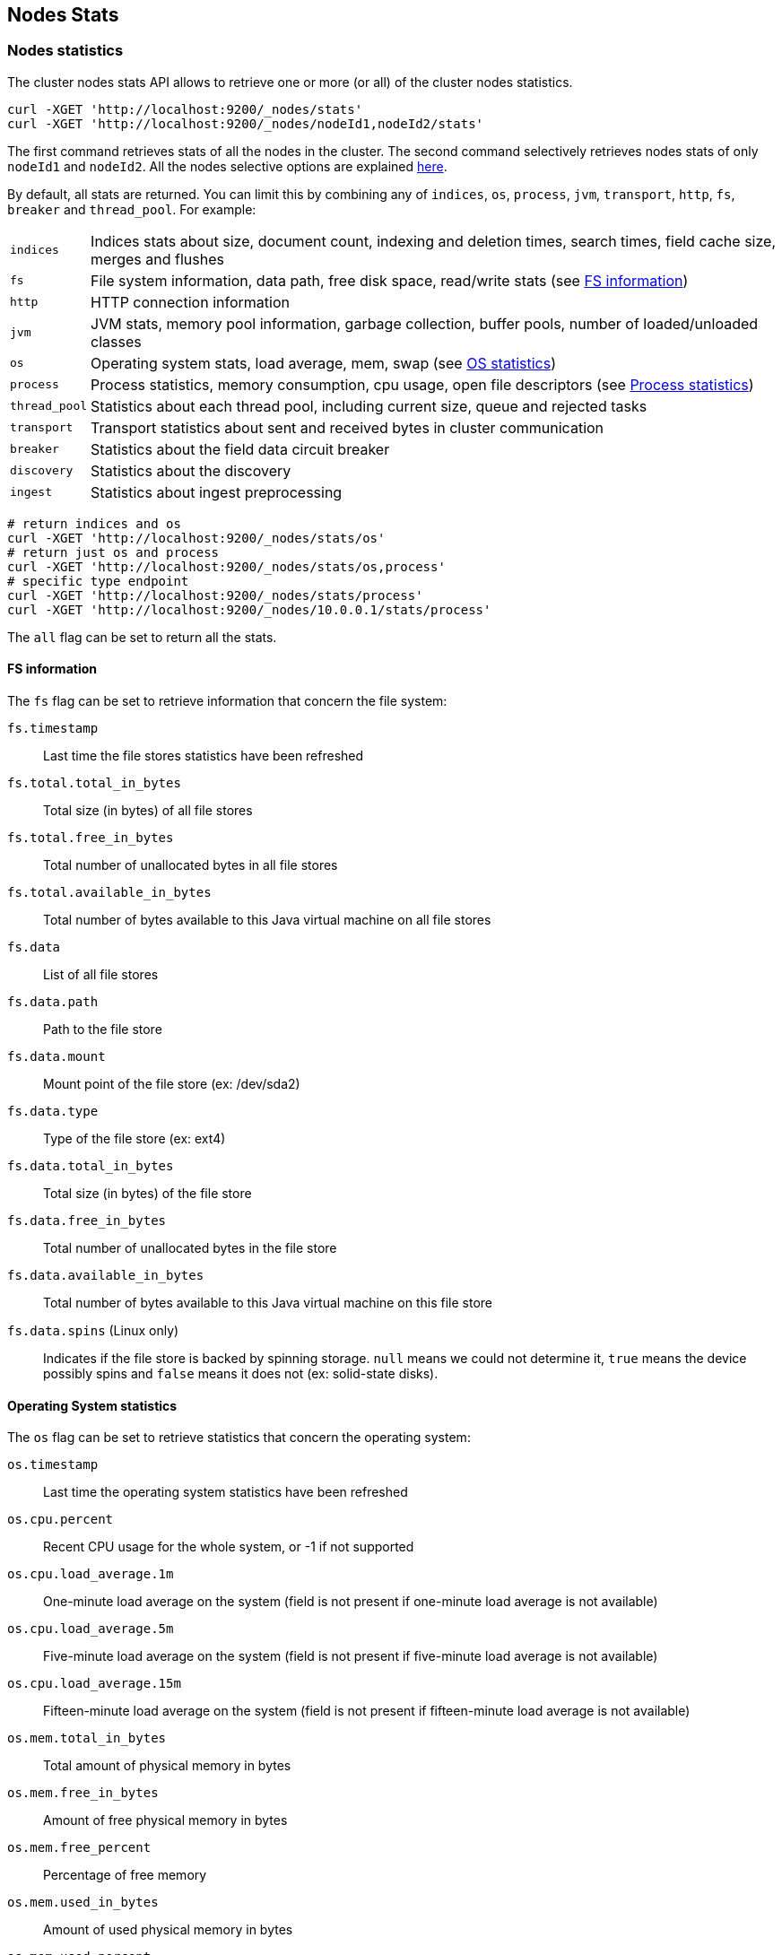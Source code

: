 [[cluster-nodes-stats]]
== Nodes Stats

[float]
=== Nodes statistics

The cluster nodes stats API allows to retrieve one or more (or all) of
the cluster nodes statistics.

[source,js]
--------------------------------------------------
curl -XGET 'http://localhost:9200/_nodes/stats'
curl -XGET 'http://localhost:9200/_nodes/nodeId1,nodeId2/stats'
--------------------------------------------------

The first command retrieves stats of all the nodes in the cluster. The
second command selectively retrieves nodes stats of only `nodeId1` and
`nodeId2`. All the nodes selective options are explained
<<cluster-nodes,here>>.

By default, all stats are returned. You can limit this by combining any
of `indices`, `os`, `process`, `jvm`, `transport`, `http`,
`fs`, `breaker` and `thread_pool`. For example:

[horizontal]
`indices`::
	Indices stats about size, document count, indexing and
	deletion times, search times, field cache size, merges and flushes

`fs`::
	File system information, data path, free disk space, read/write
	stats (see <<fs-info,FS information>>)

`http`::
	HTTP connection information

`jvm`::
	JVM stats, memory pool information, garbage collection, buffer
	pools, number of loaded/unloaded classes

`os`::
	Operating system stats, load average, mem, swap
	(see <<os-stats,OS statistics>>)

`process`::
	Process statistics, memory consumption, cpu usage, open
	file descriptors (see <<process-stats,Process statistics>>)

`thread_pool`::
	Statistics about each thread pool, including current
	size, queue and rejected tasks

`transport`::
	Transport statistics about sent and received bytes in
	cluster communication

`breaker`::
	Statistics about the field data circuit breaker

`discovery`::
	Statistics about the discovery

`ingest`::
    Statistics about ingest preprocessing

[source,js]
--------------------------------------------------
# return indices and os
curl -XGET 'http://localhost:9200/_nodes/stats/os'
# return just os and process
curl -XGET 'http://localhost:9200/_nodes/stats/os,process'
# specific type endpoint
curl -XGET 'http://localhost:9200/_nodes/stats/process'
curl -XGET 'http://localhost:9200/_nodes/10.0.0.1/stats/process'
--------------------------------------------------

The `all` flag can be set to return all the stats.

[float]
[[fs-info]]
==== FS information

The `fs` flag can be set to retrieve
information that concern the file system:

`fs.timestamp`::
	Last time the file stores statistics have been refreshed

`fs.total.total_in_bytes`::
	Total size (in bytes) of all file stores

`fs.total.free_in_bytes`::
	Total number of unallocated bytes in all file stores

`fs.total.available_in_bytes`::
	Total number of bytes available to this Java virtual machine on all file stores

`fs.data`::
	List of all file stores

`fs.data.path`::
	Path to the file store

`fs.data.mount`::
	Mount point of the file store (ex: /dev/sda2)

`fs.data.type`::
	Type of the file store (ex: ext4)

`fs.data.total_in_bytes`::
	Total size (in bytes) of the file store

`fs.data.free_in_bytes`::
	Total number of unallocated bytes in the file store

`fs.data.available_in_bytes`::
	Total number of bytes available to this Java virtual machine on this file store

`fs.data.spins` (Linux only)::
	Indicates if the file store is backed by spinning storage.
	`null` means we could not determine it, `true` means the device possibly spins
	 and `false` means it does not (ex: solid-state disks).

[float]
[[os-stats]]
==== Operating System statistics

The `os` flag can be set to retrieve statistics that concern
the operating system:

`os.timestamp`::
	Last time the operating system statistics have been refreshed

`os.cpu.percent`::
    Recent CPU usage for the whole system, or -1 if not supported

`os.cpu.load_average.1m`::
    One-minute load average on the system (field is not present if
    one-minute load average is not available)
`os.cpu.load_average.5m`::
    Five-minute load average on the system (field is not present if
    five-minute load average is not available)
`os.cpu.load_average.15m`::
    Fifteen-minute load average on the system (field is not present if
    fifteen-minute load average is not available)

`os.mem.total_in_bytes`::
	Total amount of physical memory in bytes

`os.mem.free_in_bytes`::
	Amount of free physical memory in bytes

`os.mem.free_percent`::
	Percentage of free memory

`os.mem.used_in_bytes`::
	Amount of used physical memory in bytes

`os.mem.used_percent`::
	Percentage of used memory

`os.swap.total_in_bytes`::
	Total amount of swap space in bytes

`os.swap.free_in_bytes`::
	Amount of free swap space in bytes

`os.swap.used_in_bytes`::
	Amount of used swap space in bytes


[float]
[[process-stats]]
==== Process statistics

The `process` flag can be set to retrieve statistics that concern
the current running process:

`process.timestamp`::
	Last time the process statistics have been refreshed

`process.open_file_descriptors`::
	Number of opened file descriptors associated with the current process, or -1 if not supported

`process.max_file_descriptors`::
	Maximum number of file descriptors allowed on the system, or -1 if not supported

`process.cpu.percent`::
	CPU usage in percent, or -1 if not known at the time the stats are computed

`process.cpu.total_in_millis`::
	CPU time (in milliseconds) used by the process on which the Java virtual machine is running, or -1 if not supported

`process.mem.total_virtual_in_bytes`::
	Size in bytes of virtual memory that is guaranteed to be available to the running process


[float]
[[field-data]]
=== Field data statistics

You can get information about field data memory usage on node
level or on index level.

[source,js]
--------------------------------------------------
# Node Stats
curl -XGET 'http://localhost:9200/_nodes/stats/indices/?fields=field1,field2&pretty'

# Indices Stat
curl -XGET 'http://localhost:9200/_stats/fielddata/?fields=field1,field2&pretty'

# You can use wildcards for field names
curl -XGET 'http://localhost:9200/_stats/fielddata/?fields=field*&pretty'
curl -XGET 'http://localhost:9200/_nodes/stats/indices/?fields=field*&pretty'
--------------------------------------------------

[float]
[[search-groups]]
=== Search groups

You can get statistics about search groups for searches executed
on this node.

[source,js]
--------------------------------------------------
# All groups with all stats
curl -XGET 'http://localhost:9200/_nodes/stats?pretty&groups=_all'

# Some groups from just the indices stats
curl -XGET 'http://localhost:9200/_nodes/stats/indices?pretty&groups=foo,bar'
--------------------------------------------------

[float]
[[ingest-stats]]
=== Ingest statistics

The `ingest` flag can be set to retrieve statistics that concern ingest:

`ingest.total.count`::
    The total number of document ingested during the lifetime of this node

`ingest.total.time_in_millis`::
    The total time spent on ingest preprocessing documents during the lifetime of this node

`ingest.total.current`::
    The total number of documents currently being ingested.

`ingest.total.failed`::
    The total number ingest preprocessing operations failed during the lifetime of this node

On top of these overall ingest statistics, these statistics are also provided on a per pipeline basis.